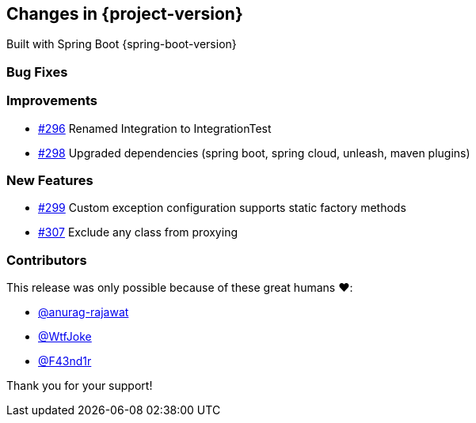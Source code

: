 [[changes]]
== Changes in {project-version}

Built with Spring Boot {spring-boot-version}

=== Bug Fixes
// - https://github.com/codecentric/chaos-monkey-spring-boot/pull/xxx[#xxx] Added example entry. Please don't remove.

=== Improvements
// - https://github.com/codecentric/chaos-monkey-spring-boot/pull/xxx[#xxx] Added example entry. Please don't remove.
 - https://github.com/codecentric/chaos-monkey-spring-boot/pull/296[#296] Renamed Integration to IntegrationTest
 - https://github.com/codecentric/chaos-monkey-spring-boot/pull/298[#298] Upgraded dependencies (spring boot, spring cloud, unleash, maven plugins)

=== New Features
// - https://github.com/codecentric/chaos-monkey-spring-boot/pull/xxx[#xxx] Added example entry. Please don't remove.
 - https://github.com/codecentric/chaos-monkey-spring-boot/pull/299[#299] Custom exception configuration supports static factory methods
- https://github.com/codecentric/chaos-monkey-spring-boot/pull/307[#307] Exclude any class from proxying

=== Contributors
This release was only possible because of these great humans ❤️:

// - https://github.com/octocat[@octocat]
- https://github.com/anurag-rajawat[@anurag-rajawat]
- https://github.com/WtfJoke[@WtfJoke]
- https://github.com/F43nd1r[@F43nd1r]

Thank you for your support!
